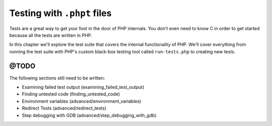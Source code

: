 .. _tests_introduction:

Testing with ``.phpt`` files
============================

Tests are a great way to get your foot in the door of PHP internals. You don't even need to know C in order to get
started because all the tests are written in PHP.

In this chapter we'll explore the test suite that covers the internal functionality of PHP. We'll cover everything from
running the test suite with PHP's custom black-box testing tool called ``run-tests.php`` to creating new tests.

@TODO
-----

The following sections still need to be written:

* Examining failed test output (examining_failed_test_output)
* Finding untested code (finding_untested_code)
* Environment variables (advanced/environment_variables)
* Redirect Tests (advanced/redirect_tests)
* Step debugging with GDB (advanced/step_debugging_with_gdb)